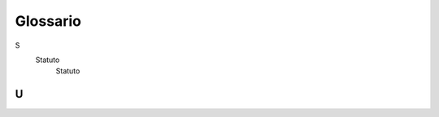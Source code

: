 Glossario
=========

S
   Statuto
	Statuto

U
-

.. glossary::

   URP
      Ufficio per le Relazioni con il Pubblico.
